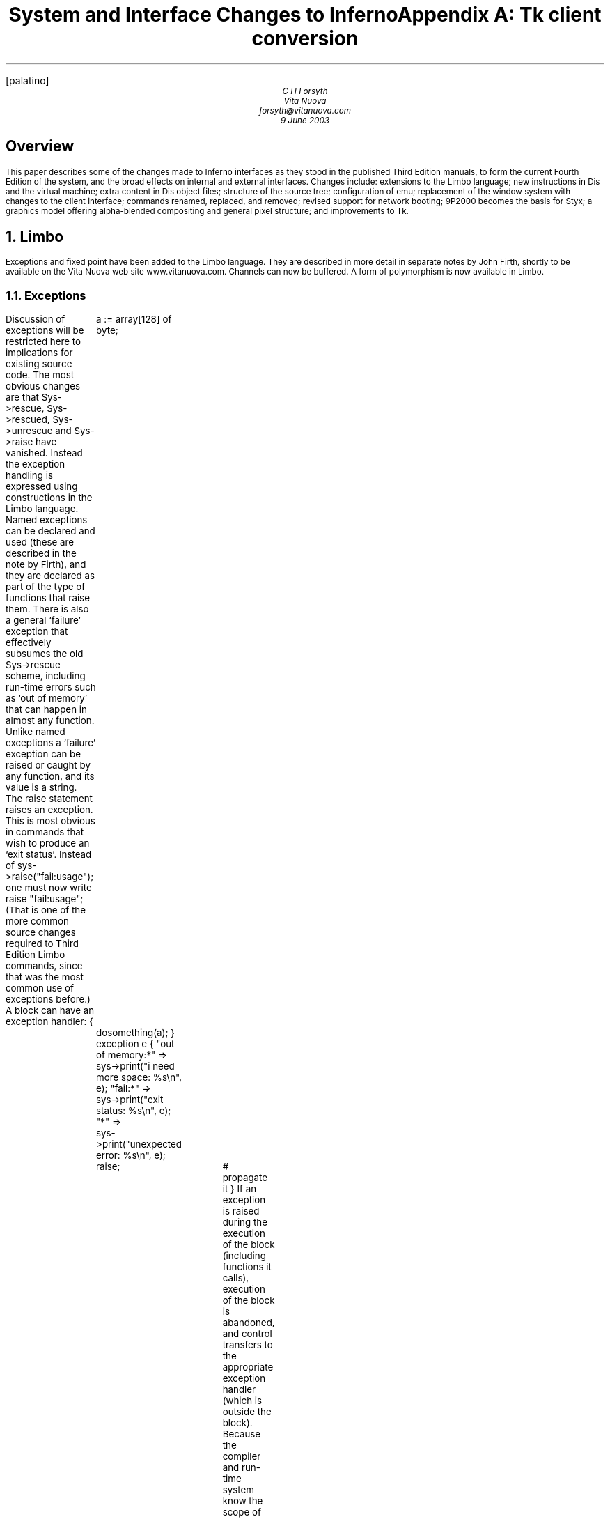 .\"<-xtx-*> tbl changes.ms | troff -ms | lp -d stdout
.FP palatino
.ps 9
.nr PS 9
.vs 11
.nr VS 11
.nr dP 1
.nr dV 1p
.nr dT 4m
.nr XT 4
.TL
System and Interface Changes to Inferno
.AU
C H Forsyth
.br
Vita Nuova
.br
forsyth@vitanuova.com
.br
9 June 2003
.SH
Overview
.LP
This paper describes some of the changes made to Inferno
interfaces as they stood in the published Third Edition manuals,
to form the current Fourth Edition of the system,
and the broad effects on internal and external interfaces.
Changes include: extensions to the Limbo language;
new instructions in Dis and the virtual machine; extra content
in Dis object files; structure of the source tree; configuration of
.CW emu ;
replacement of the window system with changes to the client interface;
commands renamed, replaced, and removed;
revised support for network booting;
9P2000 becomes the basis for Styx;
a graphics model offering alpha-blended compositing and general pixel structure;
and improvements to Tk.
.NH 1
Limbo
.LP
Exceptions and fixed point have been added to the Limbo language.
They are described in more detail in separate notes by John Firth,
shortly to be available on the Vita Nuova web site
.CW www.vitanuova.com .
Channels can now be buffered.
A form of polymorphism is now available in Limbo.
.NH 2
Exceptions
.LP
Discussion of exceptions will be restricted here to implications for existing source code.
The most obvious changes are that
.CW Sys->rescue ,
.CW Sys->rescued ,
.CW Sys->unrescue
and
.CW Sys->raise
have vanished.
Instead the exception handling is expressed using constructions in the Limbo language.
Named exceptions can be declared and used (these are described in the note by Firth), and
they are declared as part of the type of functions that raise them.
There is also a general `failure' exception that effectively subsumes the old
.CW Sys->rescue
scheme, including run-time errors such as `out of memory' that can happen in almost any function.
Unlike named exceptions a `failure' exception can be raised or caught by any function,
and its value is a string.
The
.CW raise
statement raises an exception.
This is most obvious in commands that wish to produce an `exit status'.
Instead of
.P1
sys->raise("fail:usage");
.P2
one must now write
.P1
raise "fail:usage";
.P2
(That is one of the more common source changes required to Third Edition Limbo commands,
since that was the most common use of exceptions before.)
A block can have an
.CW exception
handler:
.P1
{
	a := array[128] of byte;
	dosomething(a);
} exception e {
"out of memory:*" =>
	sys->print("i need more space: %s\en", e);
"fail:*" =>
	sys->print("exit status: %s\en", e);
"*" =>
	sys->print("unexpected error: %s\en", e);
	raise;	# propagate it
}
.P2
If an exception is raised during the execution of the block (including functions it calls),
execution of the block is abandoned, and control transfers to the appropriate exception handler
(which is outside the block).
Because the compiler and run-time system know the scope of the exception,
values such as
.CW a
above are correctly reclaimed on exit from the faulty block.
Unhandled failures are propagated to callers; unhandled named exceptions (currently) become failures.
.LP
A process group can cause unhandled exceptions in any process in the group either to
propagate to all members of the group, or to be propagated to the process group leader
after destroying the other processes in the group.
This makes it easier to program recovery from exceptions within a group of concurrent processes.
For instance, if a process is expected to send to another on a channel, but fails unexpectedly instead
(eg, because memory was exhausted),
instead of leaving the intended recipient blocked on a receive operation, it can be sent
an exception to notify it of the failure of the other process, allowing it to take appropriate recovery action.
(This could sometimes be programmed using the
.CW wait
file of
.I prog (3),
but not always.)
.LP
Exception handling is intended for recovering from disaster.
We still think it is better Limbo style
to use tuples, channels and processes to make ordinary error handling explicit.
The few attempts to use failure exceptions to achieve `pretty' but peculiar control flow have had exactly the usual
effect of making the code hard to follow and error-prone.
.NH 2
Channels
.LP
Buffered channels have been added:
.P1
c := chan [N] of int;
.P2
where
.I N
is an integer value,
creates a channel that will allow up to
.I N
integer values to be sent to it without an intervening receive without blocking the sender.
If
.I N
is zero, the channel is unbuffered, equivalent to plain
.CW "chan of int" ,
and synchronises sender and receiver as before.
.LP
The restriction that a given channel value could not be sent to or received from in two
.CW alt
statements simultaneously has been removed.
.NH 2
Polymorphism
.LP
John Firth has implemented a form of parametric polymorphism in Limbo.
It too will be described in a separate note.
Currently we are still fussing over aspects of the constraint syntax
and some other implications of the most general form, and since some aspects are
therefore subject to change, including syntax, we have not yet published the details.
We think it is possible to use the following subset without having to change the code later:
.IP 1.
Function declarations can be parametrised by one or more type variables:
For example:
.RS
.P1
reverse[T](l: list of T): list of T
{
	rl: list of T;
	for(; l != nil; l = tl l)
		rl = hd l :: rl;
	return rl;
}
.P2
Such a function can then be invoked on any compatible set of values.
The function invocation does not specify the type (the compiler does type unification on the parameters).
Thus the above can be used as:
.P1
l1: list of string;
l2: list of ref Item;
l3: list of list of string;
l1 = reverse(l1);
l2 = reverse(l2);
l3 = reverse(l3);
.P2
.RE
.IP 2.
ADTs can also be parametrised:
.P1
Tree: adt[T] {
	v: T;
	l, r: cyclic ref Tree[T];
};
.P2
allowing declaration of
.CW "Tree[ref Item]"
and
.CW "Tree[string]"
for instance.
.IP 3.
Values of the parametrised type can only be declared, assigned, passed as parameters, returned,
or sent down channels.
The only types that can be used as actual parameter types are reference types (ie,
.CW ref " ADT,"
.CW array ,
.CW chan ,
.CW list
and
.CW module ),
and
.CW string
(which is a value type but is implemented using a reference).
At some point we shall allow a function such as
.CW reverse
above to be invoked with any compatible type (not just reference types) but
that requires changes to Dis and the virtual machine not yet made.
.LP
The formal type parameters can be further constrained by listing a set
of operations that they must have (which currently implies the actual parameters
must be ADT types with compatible operations).
We are not completely happy with the current constraint syntax, and some other
aspects of the scheme, and so that
be described here later once we have settled it.
.NH 1
Dis and virtual machine
.LP
To make the Limbo changes and extensions some new operators were added to
the virtual machine.
(We also added a
.CW casel
operator to allow
.CW case
statements to work on
.CW big
values.)
Modules that have exception handlers also have a (new) exception table,
added to the Dis object format.
Furthermore, we moved the import table used by the
.CW load
operator out of the Dis data space into the object format
(which also makes it available for inspection by
.CW wm/rt
amongst others).
.LP
There is now an internal interface to set conditions under
which modules must be signed to be loaded, and to check a signature on a module.
Appropriate stubs are defined when module signing is not configured; if
.I sign (3)
is configured, however, it replaces them by ones that enforce its signing policy.
.NH 1
Window manager
.LP
The window manager
.I wm (1)
has been reimplemented by Roger Peppe.
It now multiplexes pointer and keyboard input to applications,
and manages windows on the display.
.I Tk (2)
no longer manages windows from inside the kernel.
In some ways the structure is closer to that of
.I mux (1)
and more specifically the design described in Rob Pike's paper ``A Concurrent Window System''.
It is possible to import and export window system environments between hosts.
.LP
This is one of the bigger causes of source file changes, although many of them
can be done by global substitutions (eg, using
.I acme (1)).
Appendix A gives details.
.CW Wmlib
is no longer the application's interface to the window system.
Instead that is done through a new
.CW Tkclient
module; see
.I tkclient (2).
(It uses a different
.CW Wmlib
as an auxiliary module,
and also uses a new
.CW Titlebar
module to allow the look of the window decoration to be changed more easily).
An application acquires a window by a call to
.CW Tkclient->toplevel ;
starts pointer or keyboard input if desired by calling
.CW Tkclient->startinput ;
and puts the window on screen (after sending it Tk configuration commands)
using
.CW Tkclient->onscreen .
Nothing appears on screen until that is called (which amongst other things avoids the resizing on start up that afflicted
the original scheme).
.CW Onscreen
gives it a connection to the window manager for pointer, keyboard and control input,
with a separate channel for each.
When it receives data from any of the channels
(typically using
.CW alt )
it must pass it to Tk using calls to appropriate
.CW Tkclient
functions.
.LP
The toolbar used by the old
.I wm
is now provided by a separate program
.CW wm/toolbar
(see
.I toolbar (1)),
and it is
.CW toolbar
that interprets the
.CW /lib/wmsetup
file.
.CW Wm
invokes
.CW wm/toolbar
by default so most users will see no difference, but it does make it easier to develop alternative interfaces.
More visible is that
.CW wm/logon
is now a
.I client
of the window manager, and must be invoked as follows:
.P1
wm/wm wm/logon
.P2
.LP
Applications need not even use
.I tk (2).
There is an interface for
.CW draw -only
clients,
.I wmclient (2).
.NH 1
Inferno source tree
.LP
The structure of the Inferno source tree has changed in the following ways.
.NH 2
Library source
.LP
The
.CW image
and
.CW memimage
directories have gone, replaced by
.CW libdraw
and
.CW libmemdraw .
The directories in the Inferno root that contain the source for libraries
now
always have names starting `\f5lib\f1':
.CW libcrypt ,
.CW libinterp ,
.CW libkeyring ,
.CW libmath ,
etc.
.NH 2
Emu source
.LP
The
.CW emu
directory now contains a subdirectory structure similar to the
.CW os
kernels, and uses a similar configuration file (parts list) to say what goes in
a given instance of
.CW emu .
This allows platform-dependent selection of drivers, libraries and even
.CW #/
(ie,
.I root (3))
contents to be done easily.
.LP
The top directory,
.CW /emu ,
contains:
.CW mkfile
that simply moves to the platform configured by
.CW /mkconfig ,
allowing builds in the Inferno root as before;
a subdirectory
.CW port
containing portable code (including some code shared by several platforms, such as
.CW devfs-posix.c );
and a subdirectory for each hosting platform, distinguished by an upper-case initial letter.
Current platforms include
.CW FreeBSD ,
.CW Irix ,
.CW Linux ,
.CW Nt
(for all Windows platforms after 95),
.CW Plan9 ,
.CW Solaris ,
and several others.
.NH 2
Emu configuration
.LP
Each platform-specific directory contains a configuration file with the
same structure and indeed similar contents to the ones used for the native kernel.
The default configuration file is called
.CW emu .
Another can be chosen, again in a similar way to the native kernel, by using
.P1
mk 'CONF=\fIcfile\fP'
.P2
where
.I cfile
is the name of the configuration file.
The name of the resulting executable file contains the configuration file name but depends on the platform:
it is \fIcfile\fP\f5.exe\fP on Windows, \f5o.\fP\fIcfile\fP on Unix systems, and \f58.\fP\fIcfile\fP on 386 Plan 9 systems.
The configuration file format and contents is documented for all types of kernels by
.I conf (10.6).
.NH 2
Tk source
.LP
The Tk implementation in
.CW libtk
has been made more modular.
It allows a significantly different `style' to be implemented,
and although that is by no means trivial to do, there is at least an interface to do it.
We hope to change various aspects of the standard style further, but that has not yet been done.
.NH 1
Commands and modules
.LP
There are new commands and library modules, others have become obsolete and been removed,
and a few existing ones have been given new names (typically when ones with similar function have been
collected together).
The biggest change has been to
.I wm (1),
which retains the same name but slightly different invocation and completely different
implementation,
as discussed above.
Here I shall simply note the bigger changes, rather than discuss new functionality.
.NH 2
Renamed commands
.LP
As part of a mild reorganisation of the
.CW /appl
and
.CW /dis
trees, we have moved commands out of
.CW /dis/lib
so that it now contains only library modules except for a few commands left
there temporarily for compatibility.
Commands themselves have sometimes been shuffled to subdirectories,
often copying seemingly better structure from Plan 9,
so that authentication commands are
.CW auth/ ...,
naming service commands are
.CW ndb/ ...,
and
IP-specific commands are
.CW ip/ "... ."
.LP
One noticeable change is that
.CW lib/cs
is now
.CW ndb/cs .
More dramatically, the command
.CW lib/srv
(ie,
.I srv (8))
has been replaced by
.I sh (1)
scripts, all described by
.I svc (8),
that contain appropriate calls to
.I listen (1)
after setting up any locally-desired environment.
.LP
Other commands have also moved:
.IP •
.CW lib/plumber
is now simply
.CW plumber
.IP •
.CW lib/bootp
and
.CW lib/tfptd
have become
.CW ip/bootpd
and
.CW ip/tftpd ,
documented in
.I bootpd (8)
.IP •
.CW lib/virgild
has become
.CW ip/virgild
(see
.I virgild (8))
.IP •
.CW lib/chatsrv ,
.CW lib/rdbgsrv
and
.CW cpuslave
have moved to
.CW auxi
(ie,
.CW /dis/auxi
and
.CW /appl/cmd/auxi)
.IP •
.CW csquery
has become
.CW ndb/csquery
.NH 2
New or newly-documented commands
.IP •
an authentication server (signer) can use
.I keyfs (4)
to store its keys securely in the encrypted file
.CW /keydb/keys
(instead of the unencrypted
.CW /keydb/password ),
and run
.I keysrv (4)
to offer secure change of password remotely.
They are typically started, with other signing services, by
.CW svc/auth
described in
.I svc (8).
.IP •
.CW /dis/auth
and
.CW /appl/cmd/auth
contain commands related to authentication;
they rely on
.I keyfs (4)
in most cases.
The older ones that use
.CW /keydb/passwd
are still in
.CW /dis/lib
and
.CW /appl/lib
during the transition
.IP •
.I dns (8)
has replaced the
.CW lib/ipsrv
implementation of
.I srv (2);
when used, it must be started before
.CW ndb/cs .
.I Srv (2)
has reverted to being a hosted-only interface to the hosting system's native
DNS resolver.
It is automatically used by
.I cs (8)
if it cannot find
.I dns (8),
and
.I dns (8)
will also use it if available before consulting the DNS network.
.IP •
.I chgrp (1),
.I cpuview (1),
.I grid (1),
.I 9660srv (4),
.I cpuslave (4),
.I dossrv (4),
.I keyfs (4),
.I keysrv (4),
.I nsslave (4),
.I palmsrv (4),
.I registry (4),
.I rioimport ,
.I styxchat (1),
.I styxlisten ,
.I wmexport ,
.I wmimport ,
and
.I uniq (1)
are new
.IP •
the multiplayer games software previously in
.CW /appl/games
has been replaced by a related but significantly different system in
.CW /appl/spree .
(Also see
.I spree (2)
for supporting modules.)
.IP •
.I Registry (4)
provides dynamic registration and location of services using sets of attributes/value pairs,
through a name space.
.I Registries (2)
provides a convenient Limbo interface for registration and query.
.NH 2
Commands removed
.IP •
.CW lib/csget
(see
.I cs (8)
for its replacement
.CW csquery )
.IP •
the undocumented and obsolete commands
.CW lib/isrv
and
.CW lib/istyxd
have been removed, since either the
.CW none
authentication protocol, or the
.CW -A
option to
.CW mount
can be used if no authentication is needed
.IP •
.CW lib/srv
has been replaced by
.I svc (8)
as mentioned above.
.IP •
.CW getenv
and
.CW setenv
have been removed since the Shell provides alternatives
.IP •
.CW wm/license
is no longer needed
.NH 2
New modules
.LP
There are library modules to support: registries and configuration files of attribute/value pairs;
Internet address parsing and manipulation; management of windows and subwindows (used by
.I wm (1)
itself); timers; Styx; Styx servers; exception handling; memory
and performance profiling; Freetype interface; parsing Palm databases; and navigating XML files (without reading them all into memory) and interpreting style sheets.
.NH 1
Styx
.LP
Styx was derived from the 9P protocol used by Plan 9 in 1995, with changes that reflected the requirements
of the Inferno project of the time, mainly by removing features that were thought too closely tied to the Plan 9
environment.
Some 9P messages were removed, particularly those
that incorporated details of the Plan 9 authentication methods;
Styx moved authentication outside the file service protocol.
Other changes eliminated file locking and append-only files.
Some restrictions that 9P imposed were retained, however, such as limiting file names to 27 bytes.
This last restriction is fine for synthetic network services, but
has been troublesome when trying to access Unix and Windows systems, amongst others.
.LP
A recent revision of 9P adds support for much longer file names
and takes the opportunity to improve other aspects of the protocol.
It also removes details of authentication algorithms from the protocol.
The Styx implementation now uses the new version of 9P as the default file service protocol.
(It is possible that for interoperation with older Inferno systems the system will be able to
interact with both old and new versions of Styx.)
.NH 2
Protocol changes
.LP
The messages
.CW Tauth
and
.CW Tversion
are new to Styx.
.CW Tversion
includes negotiation (at connection start) of the message size and protocol version;
it also introduces a new session.
.CW Tauth
obtains access to a special authentication file if the server requires
authentication within a Styx session.
.CW Tclone
has been replaced by a more elaborate form of
.CW Twalk
that allows zero to MAXWELEM (16) elements to be walked, perhaps to a new fid, in a single message,
returning a sequence of qid values in
.CW Rwalk .
(A clone is simply a walk of a fid to a new fid with zero elements.)
A walk of several elements can return partial results if the walk of the first element succeeds but
subsequent ones fail.
A partial walk leaves the state of the fids unchanged.
.CW Ropen
and
.CW Rcreate
return a suggested size for atomic I/O on the fid (0 means `not given').
All strings are variable length, and consequently
.CW Twstat
and
.CW Rstat
data is variable length and formatted differently.
Data returned from
.CW Tread
of a directory is similarly changed, because
directory entries are not fixed length.
.CW Tnop
has gone.
.LP
Tags remain 16-bit integers, but fids and counts
become 32-bit integers (mainly of interest to large systems),
and qids have a different structure.
Previously a qid was a pair of 32-bit integers, path and vers, where
path had the top bit set for a directory.
Now a qid is a triple: a 64-bit path, 32-bit vers, and 8-bit type.
The type is defined to be the top 8 bits of the file's mode.
The path does not have the top bit set for a directory, and indeed the
path value is not interpreted by the protocol.
There are now bits in the file mode for append-only and exclusive-use
files (new for Inferno), and for authentication files (new for both Plan 9 and Inferno).
The stat information includes the user name that last caused the file's mtime to be changed.
All strings in the protocol are variable length: file names, attach names, user names, and error text.
.LP
The message format on the wire is significantly different.
The message size is negotiated for a connection by
.CW Tversion ,
and messages can be large, allowing much more data to be sent in single
.CW Twrite
and
.CW Rread
messages.
The header includes a 32-bit message size, making it easy to find message boundaries without
parsing the contents.
Strings are
represented as a 16-bit size followed by the string's UTF-8 encoding (without zero byte).
R-messages do not carry a copy of the fid from the T-message.
Padding bytes have gone.
The order of some fields has changed of course to match message parameter changes.
.LP
Authentication of the connection itself, and optionally
establishing the keys for digesting and encryption,
is done before the protocol starts, in both Inferno and Plan 9.
Details will follow on the protocol for that, and Limbo interfaces.
For now, it can be assumed that the old authentication messages can still be used,
even after a more flexible protocol has been implemented.
.CW Tauth
can be used to authenticate particular accesses within such a session, but
implies trust by the server that the client system will not cheat its users.
(That trust is typically established by the connection level authentication which is needed
anyway for link encryption, and thus for single-user clients further authentication
seems extraneous in most cases.)
Most Inferno services that run as file servers within a system (eg,
.CW 9660srv )
will, like Plan 9's, reply to
.CW Tauth
with an
.CW Rerror
stating ``authentication not required''.
Access to them when exported is typically controlled as now by verifying the incoming connection.
.NH 2
Limbo interface changes
.LP
Because Limbo's interface to file service via
.CW Sys
and other modules uses Limbo
.CW string
for names, and that is inherently
variable length, there are no interface changes required for that aspect of the protocol change,
and consequently no source changes
(in contrast to the introduction of 9P2000 in C implementations).
Similarly the Inferno directory reading interfaces remain unchanged.
.LP
The `directory mode' bit previously called
.CW CHDIR
is now called
.CW DMDIR .
It is used
.I only
in
.CW Dir.mode .
.CW CHDIR
is no longer defined, partly because it was used both
in
.CW Dir.mode
and
.CW Qid.path ,
and the latter instances must change (discussed below).
There are bits (new to Inferno) for
.CW DMAPPEND
(append-only file),
.CW DMEXCL
(exclusive-use file),
and
.CW DMAUTH
(authentication file).
The protocol can return the user name of the user that caused
.CW mtime
to be changed on a file; that is now available as
.CW Dir.muid .
.LP
The structure of
.CW Qid
has changed.
Previously a Qid had a 32-bit
.CW path
and a 32-bit version number,
.CW vers .
The top bit
.CW CHDIR ) (
of
.CW path
was set iff the Qid was that of a directory.
The
.CW path
is now 64 bits (which is
.CW big
in Limbo and
.CW vlong
in the kernel), and there is no longer the convention that the top bit of
.CW path
must be 1 for a directory.
Instead, there is a new, separate
.CW type
field (called
.CW qtype
in Limbo)
that has the value of the top 8 bits of the file's mode.
Each bit \f5DM\fIx\f1 in
.CW Dir.mode ,
has got a corresponding bit \f5QT\fIx\f1
in
.CW Qid.qtype :
.CW QTDIR ,
.CW QTAPPEND ,
.CW QTEXCL
and
.CW QTAUTH .
The bit
.CW QTDIR
.I must
be set in the
.CW Qid.qtype
for a directory, and only then.
There is an extra constant
.CW QTFILE
that is defined to be zero, and is used for clarity when neither
.CW QTDIR
nor
.CW QTAUTH
is set.
.LP
In Styx file servers, changes are required to reflect the slightly different set of message types
and a few new parameters, but the main changes are:
handling zero or more name elements at once in
.CW Twalk
and
.CW Rwalk ;
changing
.CW CHDIR
to
.CW DMDIR
in
.CW Dir.mode
(easy);
the use of the new
.CW Qid.qtype
field
and
.CW QTDIR
instead of
.CW CHDIR
in
.CW Qid.path
(a little more effort);
and (typically) the insertion of casts to force
.CW Qid.path
to
.CW int
and thus ensure the use of 32-bit operations except where 64-bit paths really are needed
(hardly ever in synthetic file servers).
The new modules for use by file servers are discussed in the next section.
.LP
The revised definition of
.CW Twstat
in
.I stat (5),
and thus
.CW sys->wstat ,
provides for ``don't care'' values in
.CW Dir
that are tedious to provide directly; a new adt value
.CW Sys->nulldir
provides the right initial value for a
.CW Dir
which is then changed as needed for
.CW wstat .
.SH
.I "Examples"
.LP
Create a directory:
.P1
	\fIold:\f5
fd := sys->create(name, Sys->OREAD, Sys->CHDIR | 8r777);

	\fInew:\f5
fd := sys->create(name, Sys->OREAD, Sys->DMDIR | 8r777); # not CHDIR
.P2
.LP
Make Qids
for a file and a directory:
.P1
	\fIold:\f5
Qdir, Qdata: con iota;
qd := Sys->Qid(Sys->CHDIR | Qdir, 0);
qf := Sys->Qid(Qdata, 0);

	\fInew:\f5
Qdir, Qdata: con iota;
qd := Sys->Qid(big Qdir, 0, Sys->QTDIR);
qf := Sys->Qid(big Qdata, 0, Sys->QTFILE);
.P2
.LP
Test if a file is a directory:
.P1
	\fIold:\f5
isdir(d: Sys->Dir): int
{
	return (d.mode & Sys->CHDIR) != 0;
\fIOR:\f5
	return (d.qid.path & Sys->CHDIR) != 0;
}

	\fInew:\f5
isdir(d: Sys->Dir): int
{
	return (d.mode & Sys->DMDIR) != 0;
\fIOR:\f5
	return (d.qid.qtype & Sys->QTDIR) != 0;
}
.P2
.LP
If one wishes to have values
.CW big
only when required, one can write:
.P1
case int dir.qid.path {
Qdir =>
	...
Qdata =>
	...
Qctl =>
	...
}
.P2
Of course with the Dis change mentioned above,
.CW case
can now be applied to
.CW big
values, so it is no longer necessary to add the cast (as it once was).
Even so, 32-bit operations are faster when they suffice.
.NH 2
Styx protocol in Limbo: Styx and Styxservers
.LP
A new module
.CW Styx ,
defined by
.CW styx.m ,
provides access to the Styx protocol messages, as variants of pick adts
.CW Tmsg
and
.CW Rmsg .
(There was an old, undocumented
.CW Styx
module but this new interface is completely different.)
It is used by several file servers, such as
.CW dossrv ,
.CW cdfs ,
and the new
.CW logfs .
See the attached manual page.
There are several implementations with the same signature, covering different
combinations of old and new Inferno and old and new protocols, through
the same interface.
There are slight differences in the application code for old and new
systems because of the changed
type and structure of
.CW Qid .
The versions that talk the old protocol need to store some internal state,
and are intended only to meet compatibility requirements during the transition.
.LP
Many file service applications, however, serve a simple name space,
requiring more than can be done with
.CW file2chan ,
but wishing some help in handling the protocol details.
Two new modules
.CW Styxservers
and
.CW Nametree
are provided to make such applications easier to write.
They are closely related and thus both modules are defined by
.CW styxservers.m .
.LP
.CW Styxservers
provides help in handling fids and interpreting the Styx requests for navigating a
name space, and provides a reasonable set of default actions,
allowing the application to focus on implementing
read and write access to the files in the name space.
It uses
.CW Styx
to talk to the Styx client on a connection.
It interacts with the application through a channel interface and
the
.CW Navigator
adt to navigate an abstract
representation of the application's name space.
The module can be used on its own, with the application doing the work
of replying to those queries itself, or it can get extra help in the common cases from
.CW Nametree .
.CW Nametree
provides a
.CW Tree
adt and operations for the application to build an abstract representation of a name space
and maintain it dynamically quite simply, and it exports the channel interface used by
.CW Styxservers
for navigation, thus connecting the two, but leaving the application in complete
control of the name space contents viewed by Styx.
See the manual pages
.I styxservers (2)
and
.I styxservers-nametree (2),
attached.
The latter includes a short working example of combining the two modules.
.LP
The previous release of the system had a module
.CW Styxlib
that combined the functions of
.CW Styx
and
.CW Styxservers .
It remains for a time for transition, but newer applications should use either
.CW Styx
or
.CW Styxservers .
.LP
A new command
.I styxchat (8)
exchanges Styx messages with a server, reading a textual representation of T-messages
on standard input.
It can be helpful when testing a Styx server implementation.
(It was originally developed to test the
.CW Styx
module implementations in several configurations.)
See the attached manual page for details.
It also supports an option that allows it to act as a server,
printing T-messages as they are received from clients, and
reading R-messages in a textual form from standard input for replies.
.NH 2
Device driver changes
.LP
Most of the differences for most drivers are relatively minor
(in
.CW diff
terms).
.LP
Throughout the hosted and emulated kernels:
.IP \(bu
.CW Qid
now is the structure:
.RS
.P1
struct Qid {
    vlong   path;
    ulong   vers;
    uchar   type;
};
.P2
The
.CW type
field has values
.CW QTDIR ,
.CW QTFILE ,
.CW QTAPPEND ,
etc.
The test previously written
.P1
if(qid.path & CHDIR)
.P2
is now written
.P1
if(qid.type & QTDIR)
.P2
Because of that change, the various
.CW switch
statements in the drivers that previously read
.P1
switch(c->qid.path){
.P2
or
.P1
switch(c->qid.path & ~Sys->CHDIR){
.P2
now read
.P1
switch((ulong)c->qid.path){
.P2
to keep operations to 32 bits (except where otherwise required).
.RE
.IP \(bu
The first entry of a driver's
.CW Dirtab
.I must
be an entry for
\f5"."\fP,
if the driver uses
.CW devgen
to help implement
.I walk ,
.I stat ,
.I devdirread
or
.I open
operations.
.IP \(bu
Offsets passed to the driver's
.I read
and
.I write
entry points are
64-bit
.CW vlong ,
not 32-bit
.CW ulong .
.IP \(bu
The
.I stat
entry point has an extra buffer size parameter:
.RS
.P1
int \fIxyz\f5stat(Chan *c, uchar *dp, int n)
.P2
It also returns an integer: the size of the result.
.CW Devstat
accepts the extra parameter and returns an appropriate result:
.P1
static int
\fIxyz\f5stat(Chan *c, uchar *dp, int n)
{
	return devstat(c, dp, n, rtcdir, nelem(\fIxyz\f5dir), devgen);
}
.P2
.RE
.IP \(bu
The biggest change is to
.I walk .
It has the signature:
.RS
.P1
Walkqid *\fIxyz\f5walk(Chan *c, Chan *nc, char **names, int nname);
.P2
and it allows zero or more elements to be walked in a single call,
returning its result in a newly-allocated
.CW Walkqid
structure:
.P1
struct Walkqid {
	Chan*	clone;
	int	nqid;
	Qid	qid[1];
};
.P2
Note that the array
.CW Walkqid.qid
must actually hold up to
.I nname
Qids, and thus is allocated as follows:
.P1
wq = smalloc(sizeof(Walkqid)+(nname-1)*sizeof(Qid));
.P2
The driver must take care that the space is reclaimed if
.CW error
is called before its
.I walk
function returns, by using
.CW waserror
as required.
Fortunately,
.CW devwalk
looks after the details of
.I walk
and
.CW walkqid
for most drivers:
.P1
static Walkqid*	 
\fIxyz\f5walk(Chan* c, Chan *nc, char** name, int nname)
{
	return devwalk(c, nc, name, nname, \fIxyz\f5dir,
		nelem(\fIxyz\f5dir), devgen);
}
.P2
.RE
.IP \(bu
The
.I clone
entry point has gone, since cloning is seen by a driver as a particular form of call to its
.I walk
entry,
where the parameter values satisfy:
.RS
.P1
c != nc && nwname == 0
.P2
One difference is that a node can be cloned and walked in a single operation,
in other words
.CW nwname
can be non-zero,
and the incoming
.CW nc
is often nil and a new
.CW Chan
must be allocated.
Note that if the driver found it adequate to call
.CW devclone
previously, then
the new
.CW devwalk
will
generally look after it as well.
.CW Devclone
remains for use as a utility function for the few drivers that need to
clone a channel themselves,
in their
.I walk
operations or elsewhere.
.RE
.IP \(bu
The
.I detach
entry has been renamed
.I shutdown
(it was never the opposite of
.I attach ).
The stub
.CW devshutdown
can be used by devices that do not need it.
.LP
For drivers that serve a simple name space using the functions of
.CW dev.c
(described in
.I devattach (10.2)),
only a handful of simple changes are required.
Most are pointed out by the compilers as type clashes.
The main exception is the need for a
.CW Dirtab
to have its first entry be an entry for \f5"."\fP if the
.CW Dirtab
will be passed to
.CW devgen
via
.CW devwalk ,
.CW devstat
and
.CW devdirread .
.NH 1
Sys module changes
.LP
.NH 2
Sys: name change(s)
.LP
The name
.CW ERRLEN
has become
.CW ERRMAX
(since it is the limit to any error string, not its necessary length).
.CW NAMELEN
has been removed,
to allow each instance to be found (by compilation) and either removed
(where it was simply limiting the length of a file name), or replaced by
.CW NAMEMAX
where it was used as a buffer size to read in names such as
.CW /dev/sysname
or
.CW /dev/user .
.NH 2
Sys: file sizes
.LP
The Styx protocol has always supported 64-bit file sizes and file offsets.
The Inferno interface has not.
.CW Sys
has changed so that length and offset values become
.CW big ,
specifically:
file size
.CW Dir.length ,
the offset parameter to
.CW seek ,
and
.CW seek 's
result.
.LP
These and the Qid changes account for quite a few changes in
our own source tree.
Typically, applications did things like this:
.P1
	\fIold:\f5
buf := array[d.length] of byte;

sys->seek(fd, 0, Sys->SEEKSTART);
off := sys->seek(fd, 0, Sys->SEEKRELA);	rec := off + HDRLEN;
for(offset := 0; offset < d.length; offset += RECSIZE){
	sys->seek(fd, offset, Sys->SEEKSTART);
	...
}
.P2
The compiler now objects in each case because
.CW big
values are now appearing where
.CW int
is required, or conversely.
In some cases it is obvious that adding a cast is correct;
in others it is worth considering whether the calculation should indeed
be
.CW big
because file sizes for instance can in practice exceed the range of a
signed integer without too much trouble today, especially when the `file'
is a storage device.
The case that some people like and some dislike is:
.P1
if(sys->seek(fd, big offset, Sys->SEEKSTART) < big 0) ...
.P2
where the
.CW "big 0"
is needed because
.CW sys->seek
is
.CW big ,
and there are no `usual arithmetic conversions' as in C.
(Given the tangle that several languages have made of such conversions, perhaps
being strict is correct.)
.NH 2
Sys: export
.LP
.CW Sys->export
now has the signature:
.P1
export:	fn(c: ref Sys->FD, dir: string, flag: int): int;
.P2
allowing a directory
.I dir
other than \f5"/"\f1
to be exported.
It replaces the
.CW exportdir
function of (later) Third Edition.
.NH 2
Sys: Styx support
.LP
The revision of Styx has caused three calls to be added:
.P1
fauth:    fn(fd: ref Sys->FD, aname: string): ref Sys->FD;
fversion: fn(fd: ref Sys->FD, msize: int, version: string): (int, string);
iounit:   fn(fd: ref Sys->FD): int;
.P2
.CW Fversion
initialises a Styx session on connection
.I fd ,
sending the message size
.I msize
and protocol version string
.I version ;
it returns a tuple giving the message size and version returned by the Styx server.
It is rarely called directly; the
.CW mount
operation does it automatically on an uninitialised connection.
.LP
.CW Fauth
sends a Styx
.CW Tauth
message on connection
.I fd ,
and if successful, returns a file descriptor that
refers to an authentication file provided by the file server,
which may be read and written by
.CW Sys->read
and
.CW Sys->write
to implement the authentication protocol(s) supported by the server.
.CW Fauth
is needed only when the server requires authentication.
.LP
.CW Iounit
returns the `atomic IO unit' suggested for the file
.I fd
by its file server when it was opened.
.NH 2
Sys: mount
.LP
The
.CW mount
system call has acquired a second file descriptor parameter:
.P1
mount: fn(fd: ref Sys->FD, afd: ref Sys->FD, on: string,
          flags: int, spec: string): int;
.P2
.I Afd
is nil if the file server is known not to require authentication within a Styx session.
(The connection might itself have been authenticated previously, for instance,
and most file servers such as
.CW dossrv ,
.CW ftpfs
and
.CW dbfs
are invoked to provide services to an already-authenticated user, and therefore
do not require authentication within a session.)
If the server does require authentication,
.I afd
refers to a file descriptor returned by a previous
.CW fauth
on connection
.I fd ,
on which an authentication protocol has subsequently been executed as required by the file server connected to
.I fd .
.NH 2
Sys: other new system calls
.LP
There are two more new system calls:
.P1
fd2path: fn(fd: ref Sys->FD): string;
werrstr: fn(s: string): int;
.P2
.CW Fd2path
returns the path name under which the file descriptor
.I fd
was originally opened (if known).
One result is that
.I workdir (2)
produces reasonable results for the name of the current directory
in the presence of mounts and binds.
.LP
.CW Werrstr
sets the per-process system error string to
.I s ,
to allow a Limbo function to save and restore an error string over
other system calls, to present a similar interface
as the system calls on errors, or to annotate the error from a system call
for its own caller.
.NH 2
Sys: directory reading
.LP
The
.I sys-dirread (2)
system call's signature has changed:
.P1
dirread: fn(fd: ref Sys->FD): (int, array of Sys->Dir);
.P2
Previously it accepted an array of
.CW Dir
to fill and returned a count;
now it returns a tuple containing the count and the array of values read.
The change was needed because the representation of directory entries
is now variable length, and it is difficult to limit the number returned
(it is possible, but all the methods have disadvantages).
.CW Dirread
still reads a directory incrementally, requesting a block of directory entries
of reasonable size from the file server, and unpacking them into the returned array.
Use
.I readdir (2)
to read whole directories at once.
.NH 1
Bufio
.LP
There are several changes to
.CW Bufio :
.P1
Iobuf: adt {
	...
	seek:	fn(b: self ref Iobuf, n: big, where: int): big;
	offset:	fn(b: self ref Iobuf): big;
};
# flush: fn();	# deleted
.P2
The module-level function
.CW Bufio->flush
has been removed
(\fInot\fP
.CW Iobuf.flush ),
to allow concurrent use of a single
.CW Bufio
instance; applications must
.CW close
or
.CW flush
each output file explicitly.
.LP
As a result of the change to 64-bit offsets for
.CW Sys->seek ,
.CW Iobuf.seek
also accepts and returns
.CW big
offsets.
.CW Iobuf.offset
is new, and returns the current file offset in bytes, taking account of any buffering.
.LP
.CW Iobuf.flush
has been extended to flush any data buffered on input files.
.NH 1
Draw
.LP
The graphics model represented by the
.I draw (3)
device and the
.CW Draw
module is significantly different, including support for a range of pixel formats,
and compositing in the drawing operations.
Most source code that uses Images
directly will require some changes, but the scope of them is limited: needing only extra
or different parameter values to individual operations, not radical restructuring.
The following changes affect most non-Tk graphics application code:
.IP \(bu
Pixels in an
.CW Image
can now be more than 8 bits and have a more flexible structure
(eg, several colour channels, and an optional alpha channel, of up to 8 bits each).
To support that, the old
.CW ldepth
field has gone, replaced by a channel descriptor
.CW chans
of type
.CW Chans ,
which describes the pixel structure, and an integer
.CW depth
field, which gives the total pixel size (depth) in bits.
.IP \(bu
The colour parameters are now 32-bit RGBA values
(red, green, blue and alpha components, 8-bit each, and big-endian
only when an
.CW int ).
.IP \(bu
The graphics subsystem supports Porter-Duff compositing,
combining a destination image with a source image (within an optional matte)
according to a compositing operator.
The interpretation of the old `mask' Image parameter to
.CW draw
and
.CW gendraw
has changed.
Previously it provided a simple binary mask;
it now provides a `matte', and its
alpha channel shapes the source image and adds partial transparencies.
If the matte parameter is nil, the source image is used unmodified.
If it lacks an alpha channel, one is computed from the matte image colour channels.
The drawing operations
.CW draw ,
.CW gendraw ,
.CW line ,
.CW text ,
and so on,
have all got variants
.CW drawop ,
.CW gendrawop ,
.CW lineop ,
.CW textop ,
and so on,
each taking an extra final parameter that specifies a Porter-Duff
compositing operator from a set predefined by
.CW Draw :
.CW SoverD ,
.CW SinD ,
.CW DatopS ,
and so on.
In each case,
.CW S
refers to the source image (within a matte, if provided), and
.CW D
refers to the destination image.
Most of them are useful only when either or both source or destination images have got
alpha channels (or a matte is used to shape the source).
The old function names without the
.CW op
suffix use the most common compositing operation
.CW Draw->SoverD ,
drawing the source image over the destination,
taking account of the shaping of the source and destination images by their alpha channels,
with the source further shaped by the optional matte.
Thus
.CW Image.draw
continues to do the `obvious' thing.
.IP \(bu
There are new colour map conversion functions.
.LP
The
.CW Chans
adt is the following:
.P1
Chans: adt
{
	# interpret standard channel string
	mk:    fn(s: string): Chans;
	# standard printable form
	text:  fn(c: self Chans): string;
	# equality
	eq:    fn(c: self Chans, d: Chans): int;
	# bits per pixel
	depth: fn(c: self Chans): int;
};
.P2
Values are created by
.CW Chans.mk ,
which accepts a string that is a sequence of channel descriptors,
each being a letter representing a channel type followed by an integer giving the channel's size (depth, width) in bits.
The letters include:
.CW r ,
.CW g
and
.CW b
for red, green and blue;
.CW a
for alpha;
.CW k
(!) for greyscale; and
.CW x
for padding (``unspecified'', ``don't care'').
Thus
.CW Chans.mk("r8g8b8a8")
produces a descriptor for a 32-bit pixel with 8-bit colour and alpha components.
The same descriptor is used in the revised
.I image (6)
format, although the older image file format with ldepth only is still recognised.
Given a Chans value
.I c ,
\fIc\fP\f5.text()\fP returns such a descriptor for it as a string.
.LP
When
.CW newimage
previously was called with a specific value for
.CW ldepth ,
an appropriate
.CW Chans
value must replace it.
A few common variants are defined as constants of type
.CW Chans
in
.CW Draw .
(We extended the Limbo compiler last year to support the use of
.CW con
with adt and tuple constants with this use in mind.)
For example, the value
.CW Draw->CMAP8
is the descriptor for the 8-bit deep
.I rgbv
colour-mapped Image format previously used by Inferno.
The list of predefined channels includes:
.TS
center;
cfI cfI cfI cfI
n lf(CW) n lw(3i) .
Old ldepth	Name	Bit depth	Description
0	GREY1	1	single 1-bit deep greyscale channel
1	GREY2	2	single 2-bit deep greyscale
2	GREY4	4	single 4-bit deep greyscale
\-	GREY8	8	single 8-bit deep greyscale
3	CMAP8	8	single 8-bit deep \fIrgbv\f1 colour-mapped channel
\-	RGB15	15	three channels RGB: r5g5b5
\-	RGB16	16	three channels RGB: r5g6b5
\-	RGB24	24	three channels RGB: r8g8b8
\-	RGBA32	32	four channels: RGB and alpha: r8g8b8a8
.TE
.LP
The use of
.CW Chans
instead of
.CW ldepth
means that calls to
.CW Display.newimage
must be changed.
For instance:
.P1
\fI(old)\f5
buffer := display.newimage(r.inset(3), t.image.ldepth, 0, Draw->White);
.P2
becomes
.P1
\fI(new)\f5
buffer := display.newimage(r.inset(3), t.image.chans, 0, Draw->White);
.P2
There is an obvious difference: the
use of
.CW t.image.chans
instead of
.CW t.image.ldepth
to create a buffer Image with the same pixel structure as
.CW t .
There is, however, another difference.
The final colour parameter to
.CW newimage
is also different in structure: in the new graphics model, it is a 32-bit integer value giving RGBA
components,
not a colour map index, and the name
.CW Draw->White
has the value
.CW 16rFFFFFFFF
not
.CW 0 .
Because a symbolic name was used, however, the source need not change.
As another example,
.CW Draw->Palegreyblue
is
.CW "int 16r4993DDFF" .
Note the final
.CW FF
for the alpha component (creating a fully opaque colour).
When the top bit is set, the
.CW int
cast shown here is needed to force the otherwise
.CW big
value to 32 bits.
.LP
The values of colour components are now uniformly expressed as
intensity, so that a pixel with all zero colour components is black and
one with all colour components at maximum (all ones, full intensity)
is white.
The
.I rgbv
map has therefore been reversed.
Given a map index,
.CW Display.cmap2rgba
returns the 32-bit RGBA format used as a parameter in other calls.
All colour components are
.I linear
values, as required for compositing to work properly;
gamma correction is done as required by the display subsystem.
.LP
The colour components of a pixel with an alpha component are always
.I pre-multiplied
by the alpha value, following Porter and Duff, as further justified by Alvy Ray Smith and Jim Blinn.
``Thus a 50% red is
.CW 16r7F00007F
not
.CW 16rFF00007F .''
The function
.CW Draw->setalpha
does the computation.
.LP
Because of the changes to colours and the replacement of simple masks by mattes, the Images
.CW Display.ones
and
.CW Display.zeros
are no longer defined.
Instead, when they were intended to represent colours, the new Images
.CW Display.black
and
.CW Display.white
provide the obvious colours.
When
.CW ones
and
.CW zeros
were used as masks, the new predefined Images
.CW Display.opaque
and
.CW Display.transparent
are used instead as constant mattes, with alpha channels (fully opaque and fully transparent, respectively).
As noted above, where
.CW Display.ones
was used as a mask parameter in drawing operations, one can
simply specify a nil Image as a matte (`no matte') instead.
(That has been allowed for quite some time and is in use but might not be widely known.)
.LP
For example, Charon allocated a mask using:
.P1
dpicmask = display.newimage(pic.r, 0, 0, Draw->White);
.P2
which becomes
.P1
dpicmask = display.newimage(pic.r, Draw->GREY1, 0, Draw->Opaque);
.P2
where
.CW GREY1
is a constant value of the
.CW Chans
adt type, predefined by Draw, for Images that have a single 1-bit deep grey channel (ie, a bitmap).
(Note that to form a fully-opaque matte,
.CW Draw->Opaque
was used for clarity, not
.CW Draw->White ;
.CW Draw->Transparent
could also be used, as the basis for building a matte with transparency.)
.LP
A small if obscure change is that
.CW Display.newwindow
has a new parameter:
.P1
newwindow:	fn(screen: self ref Screen, r: Rect,
	backing: int, color: int): ref Image;
.P2
The
.I backing
parameter should usually be
.CW Draw->Refbackup ,
except for windows allocated on an image that already has got backing store
assigned, for instance because it is an image on a screen on an existing window image, in which case it should be
.CW Draw->Refnone ,
because the parent window already provides the backing.
.LP
As a small but helpful change, the adt
.CW Draw->Pointer
has a new element
.CW msec
that reports a
relative time stamp in milliseconds.
.LP
The
.CW Draw->Context
content is significantly different, for the benefit of the new
window system implementation.
.NH 1
Tk module
.LP
There is a new function in
.CW Tk :
.P1
quote:   fn(s: string): string;
.P2
.CW Quote
returns string
.I s
quoted according to Tk's `\f5{}\f1' quoting conventions.
It replaces
.CW Wmlib->tkquote .
.LP
There is a new widget type:
.I panel (9).
A panel instance can be packed and otherwise manipulated in the same way as any other Tk widget.
An image is associated with it by calling
.CW Tk->putimage
defined in
.I tk (2).
The associated images can be drawn on directly by the application, using all the operations provided by
.CW Draw .
The coordinates of the changed rectangle must be given to Tk
using the
.CW panel
widget command
.CW dirty ;
that part of the image will be redrawn if necessary at the next Tk
.CW update .
A panel has no default bindings.
See
.I panel (9)
for details.
.LP
For example,
.CW wm/coffee
now uses the following:
.P1
r := Rect((0, 0), (400, 300));
buffer := display.newimage(r, t.image.chans, 0, Draw->Black);
tk->cmd(t, "panel .f.p -bd 3 -relief flat");
tk->cmd(t, "pack .f.p -fill both -expand 1");
tk->cmd(t, "update");
org := buffer.r.min;
tk->putimage(t, ".f.p", buffer, nil);
.P2
When it has updated the
.CW buffer ,
it tells Tk:
.P1
tk->cmd(t, ".f.p dirty; update");
.P2
In this case the whole image is marked dirty, but
.CW dirty
can be given an optional rectangle parameter to restrict redrawing.
.LP
.CW Tk->putimage
and
.CW Tk->getimage
replace
.CW imageput
and
.CW imageget .
.NH 1
Selectfile, Tabs and Dialog
.LP
The functions
.CW filename ,
.CW mktabs
(and
.CW tabsctl ),
.CW dialog
and
.CW getstring
have been moved to separate new modules, to allow those aspects of the
user interface to be changed by replacing the implementations,
and to allow standard modules to be provided for picking colours (for instance).
.CW Selectfile
acquires
.CW filename ,
.CW Tabs
acquires the `tabs' Tk pseudo-widget, and
.CW Dialog
acquires
.CW dialog ,
which is renamed
.CW prompt ,
and
.CW getstring .
In cases where the functions took a
.CW Tk->Toplevel
as a parameter to specify a
.CW parent
window,
they now take a
.CW Draw->Context
and (parent)
.CW Image
parameter;
given a Toplevel
.CW t ,
use
.CW t.image .
See
.I dialog (2),
.I selectfile (2)
and
.I tabs (2).
.TL
Appendix A: Tk client conversion
.LP
.I Wm (1)
applications now have to feed their own pointer and keyboard
input to Tk. The window manager is now kept informed about the placement
of windows.
.LP
A Tk toplevel now holds a window manager context:
.P1
Wmcontext: adt
{
	kbd: 		chan of int;		# incoming characters from keyboard
	ptr: 		chan of ref Pointer;	# incoming stream of mouse positions
	ctl:		chan of string;		# commands from wm to application
	wctl:		chan of string;		# commands from application to wm
	images:	chan of ref Image;	# exchange of images
	connfd:	ref Sys->FD;		# connection control
	ctxt:		ref Context;
};
.P2
It contains some channels on which the window manager
sends information to the application, and a file
descriptor that can be used to write requests to the window
manager.
The channels used directly by the application are:
.RS
.IP \f(CWkbd\fP
characters typed by the user (pass them to
.CW Tk->pointer )
.IP \f(CWptr\fP
pointer events (pass them to
.CW Tk->keyboard )
.IP \f(CWctl\fP
application control requests.
Passing these to
.CW Tkclient->wmctl
will do the default action.
Requests starting with an exclamation mark
.CW ! ) (
can cause the application's image to change.
.RE
.LP
The toplevel also holds a channel
.CW wreq
on which it sends application
control requests; these have the same form as those
sent on
.CW Wmcontext.ctl ,
and can be forwarded to
.CW Tkclient->wmctl
in the same way.
.LP
Control requests currently understood by
.I wm (1)
are:
.RS
.IP "\f(CW!reshape \fItag\fP \fIreqid\fP \fIminx\fP \fIminy\fP \fImaxx\fP \fImaxy\fP [\fIhow\fP]\fR
.br
Reshape the window referenced by
.I tag ,
creating a new image if
.I tag
did not previously exist.
.I Reqid
is ignored.
.I How
can be one of:
.RS
.IP \f(CWplace\fP 15
.I Wm
attempts to find a suitable patch of screen real estate on which to place
the window; the size of the given rectangle
is taken to be the minimum size for that window.
.IP \f(CWexact\fP
Reshape to the exact rectangle requested.
This is the default if
.I how
is not given.
.IP \f(CWonscreen\fP
The given rectangle is adjusted so that it is no bigger than the available
screen space, and is entirely on screen.
.RE
.IP "\f(CWdelete \fItag\fP\fR
.br
Delete the image associated with
.I tag .
.IP "\f(CWraise\fP
.br
Raise the window
.IP "\f(CWlower\fP
.br
Lower the window
.IP "\f(CW!move \fItag\fP \fIreqid\fP \fIstartx\fP \fIstarty\fP\fR
.br
Request the user to move the window to a new place.
.I Startx
and
.I starty
are the coordinates of the pointer when the request was initiated.
.IP "\f(CW!size \fItag\fP\fR
.br
Request the user to resize the window.
.RE
.LP
To convert a typical Tk application, do the following.
.IP 1.
Use an editor to make the following changes:
.RS
.TS
cfI cfI
lf(CW) lf(CW) .
Old	New
Wmlib	Tkclient
wmlib	tkclient
tkclient->titlebar	tkclient->toplevel
tkclient->titlectl	tkclient->wmctl
tkclient->taskbar	tkclient->settitle
tk->imageput	tk->putimage
tk->imageget	tk->getimage
.TE
.RE
.IP 2.
Insert the following code at the top of the central
.CW alt
statement.
The names
.CW wmctl ' `
and
.CW top ` '
will need changing to the appropriate variables in the program:
.RS
.P1
s := <-top.ctxt.kbd =>
	tk->keyboard(top, s);
s := <-top.ctxt.ptr =>
	tk->pointer(top, *s);
s := <-top.ctxt.ctl or
s = <-top.wreq or
s = <-wmctl =>
	tkclient->wmctl(top, s);
.P2
.RE
.IP 3.
Add the following just after the Tk configuration code and
before the main processing starts:
.RS
.P1
tkclient->onscreen(top, nil);
tkclient->startinput(top, "kbd"::"ptr"::nil);
.P2
This is possibly the easiest part to forget.
.RE
.LP
Be careful of cases where a blocking function is called
from the main loop that relies on keyboard/mouse input.
The easiest solution can be to spawn a thread to handle the
keyboard and mouse independently.
